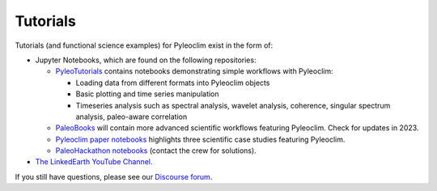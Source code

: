.. _tutorials:

Tutorials
=========

Tutorials (and functional science examples) for Pyleoclim exist in the form of:

* Jupyter Notebooks, which are found on the following repositories:

  * `PyleoTutorials <http://linked.earth/PyleoTutorials/>`_ contains notebooks demonstrating simple workflows with Pyleoclim:

    * Loading data from different formats into Pyleoclim objects

    * Basic plotting and time series manipulation

    * Timeseries analysis such as spectral analysis, wavelet analysis, coherence, singular spectrum analysis, paleo-aware correlation

  * `PaleoBooks <https://github.com/LinkedEarth/PaleoBooks>`_ will contain more advanced scientific workflows featuring Pyleoclim. Check for updates in 2023.

  * `Pyleoclim paper notebooks <https://github.com/LinkedEarth/PyleoclimPaper>`_ highlights three scientific case studies featuring Pyleoclim.

  * `PaleoHackathon notebooks <https://github.com/LinkedEarth/paleoHackathon>`_ (contact the crew for solutions).

* `The LinkedEarth YouTube Channel <https://www.youtube.com/playlist?list=PL93NbaRnKAuF4WpIQf-4y_U4lo-GqcrcW>`_.

If you still have questions, please see our  `Discourse forum <https://discourse.linked.earth>`_.
